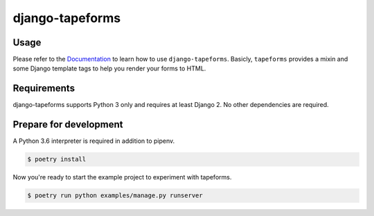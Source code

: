 django-tapeforms
================

.. image:: https://img.shields.io/pypi/v/django-tapeforms.svg
   :target: https://pypi.python.org/pypi/django-tapeforms
   :alt: Latest Version

.. image:: https://github.com/stephrdev/django-tapeforms/workflows/Test/badge.svg?branch=master
   :target: https://github.com/stephrdev/django-tapeforms/actions?workflow=Test
   :alt: CI Status

.. image:: https://codecov.io/gh/stephrdev/django-tapeforms/branch/master/graph/badge.svg
   :target: https://codecov.io/gh/stephrdev/django-tapeforms
   :alt: Coverage Status

.. image:: https://readthedocs.org/projects/django-tapeforms/badge/?version=latest
   :target: https://django-tapeforms.readthedocs.io/en/stable/?badge=latest
   :alt: Documentation Status


Usage
-----

Please refer to the `Documentation <https://django-tapeforms.readthedocs.io/>`_ to
learn how to use ``django-tapeforms``. Basicly, ``tapeforms`` provides a mixin
and some Django template tags to help you render your forms to HTML.


Requirements
------------

django-tapeforms supports Python 3 only and requires at least Django 2.
No other dependencies are required.


Prepare for development
-----------------------

A Python 3.6 interpreter is required in addition to pipenv.

.. code-block:: shell

    $ poetry install


Now you're ready to start the example project to experiment with tapeforms.

.. code-block:: shell

    $ poetry run python examples/manage.py runserver
